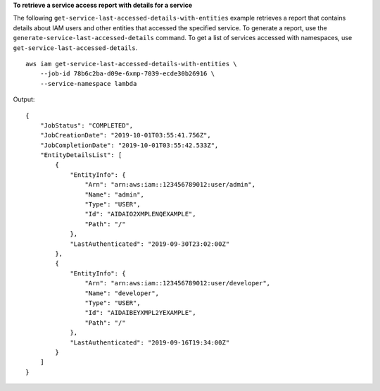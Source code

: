 **To retrieve a service access report with details for a service**

The following ``get-service-last-accessed-details-with-entities`` example retrieves a report that contains details about IAM users and other entities that accessed the specified service. To generate a report, use the ``generate-service-last-accessed-details`` command. To get a list of services accessed with namespaces, use ``get-service-last-accessed-details``. ::

    aws iam get-service-last-accessed-details-with-entities \
        --job-id 78b6c2ba-d09e-6xmp-7039-ecde30b26916 \
        --service-namespace lambda

Output::

    {
        "JobStatus": "COMPLETED",
        "JobCreationDate": "2019-10-01T03:55:41.756Z",
        "JobCompletionDate": "2019-10-01T03:55:42.533Z",
        "EntityDetailsList": [
            {
                "EntityInfo": {
                    "Arn": "arn:aws:iam::123456789012:user/admin",
                    "Name": "admin",
                    "Type": "USER",
                    "Id": "AIDAIO2XMPLENQEXAMPLE",
                    "Path": "/"
                },
                "LastAuthenticated": "2019-09-30T23:02:00Z"
            },
            {
                "EntityInfo": {
                    "Arn": "arn:aws:iam::123456789012:user/developer",
                    "Name": "developer",
                    "Type": "USER",
                    "Id": "AIDAIBEYXMPL2YEXAMPLE",
                    "Path": "/"
                },
                "LastAuthenticated": "2019-09-16T19:34:00Z"
            }
        ]
    }
